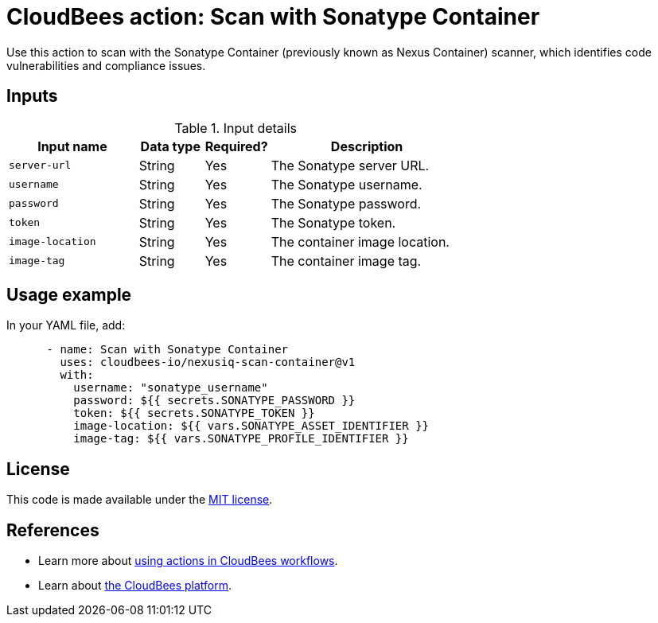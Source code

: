 = CloudBees action: Scan with Sonatype Container

Use this action to scan with the Sonatype Container (previously known as Nexus Container) scanner, which identifies code vulnerabilities and compliance issues.

== Inputs

[cols="2a,1a,1a,3a",options="header"]
.Input details
|===

| Input name
| Data type
| Required?
| Description

| `server-url`
| String
| Yes
| The Sonatype server URL.

| `username`
| String
| Yes
| The Sonatype username.

| `password`
| String
| Yes
| The Sonatype password.

| `token`
| String
| Yes
| The Sonatype token.

| `image-location`
| String
| Yes
| The container image location.

| `image-tag`
| String
| Yes
| The container image tag.

|===

== Usage example

In your YAML file, add:

[source,yaml]
----

      - name: Scan with Sonatype Container
        uses: cloudbees-io/nexusiq-scan-container@v1
        with:
          username: "sonatype_username"
          password: ${{ secrets.SONATYPE_PASSWORD }}
          token: ${{ secrets.SONATYPE_TOKEN }}
          image-location: ${{ vars.SONATYPE_ASSET_IDENTIFIER }}
          image-tag: ${{ vars.SONATYPE_PROFILE_IDENTIFIER }}

----

== License

This code is made available under the 
link:https://opensource.org/license/mit/[MIT license].

== References

* Learn more about link:https://docs.cloudbees.com/docs/cloudbees-saas-platform-actions/latest/[using actions in CloudBees workflows].
* Learn about link:https://docs.cloudbees.com/docs/cloudbees-saas-platform/latest/[the CloudBees platform].
